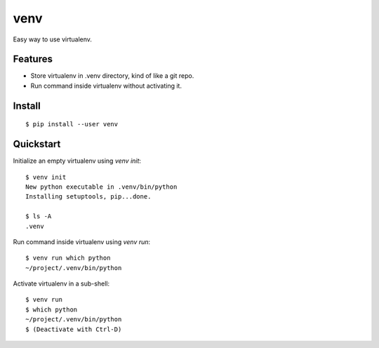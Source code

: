 venv
====

Easy way to use virtualenv.


Features
--------
- Store virtualenv in .venv directory, kind of like a git repo.
- Run command inside virtualenv without activating it.


Install
-------
::

    $ pip install --user venv


Quickstart
----------

Initialize an empty virtualenv using `venv init`::

    $ venv init
    New python executable in .venv/bin/python
    Installing setuptools, pip...done.

    $ ls -A
    .venv

Run command inside virtualenv using `venv run`::

    $ venv run which python
    ~/project/.venv/bin/python

Activate virtualenv in a sub-shell::

    $ venv run
    $ which python
    ~/project/.venv/bin/python
    $ (Deactivate with Ctrl-D)
